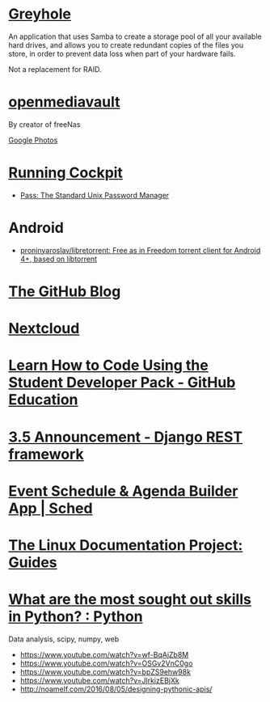 * [[https://www.greyhole.net/][Greyhole]]

An application that uses Samba to create a storage pool of all your available hard drives,
and allows you to create redundant copies of the files you store,
in order to prevent data loss when part of your hardware fails.

Not a replacement for RAID.

* [[http://www.openmediavault.org/][openmediavault]]

By creator of freeNas

[[https://goo.gl/photos/w9j2RdASif8BGmXK9][Google Photos]]

* [[http://cockpit-project.org/running.html][Running Cockpit]]
- [[https://www.passwordstore.org/][Pass: The Standard Unix Password Manager]]
* Android
- [[https://github.com/proninyaroslav/libretorrent][proninyaroslav/libretorrent: Free as in Freedom torrent client for Android 4+, based on libtorrent]]
* [[https://github.com/blog][The GitHub Blog]]
* [[https://nextcloud.com/][Nextcloud]]
* [[https://education.github.com/pack][Learn How to Code Using the Student Developer Pack - GitHub Education]]
* [[http://www.django-rest-framework.org/topics/3.5-announcement/][3.5 Announcement - Django REST framework]]
* [[https://sched.org/?utm_campaign=web&utm_medium=referral&utm_content=header&utm_source=flock2016][Event Schedule & Agenda Builder App | Sched]]
* [[http://www.tldp.org/guides.html][The Linux Documentation Project: Guides]]
* [[https://www.reddit.com/r/Python/comments/58j1oi/what_are_the_most_sought_out_skills_in_python/][What are the most sought out skills in Python? : Python]]

Data analysis, scipy, numpy, web

- https://www.youtube.com/watch?v=wf-BqAjZb8M
- https://www.youtube.com/watch?v=OSGv2VnC0go
- https://www.youtube.com/watch?v=bpZS9ehw98k
- https://www.youtube.com/watch?v=JlrkizEBjXk
- http://noamelf.com/2016/08/05/designing-pythonic-apis/
